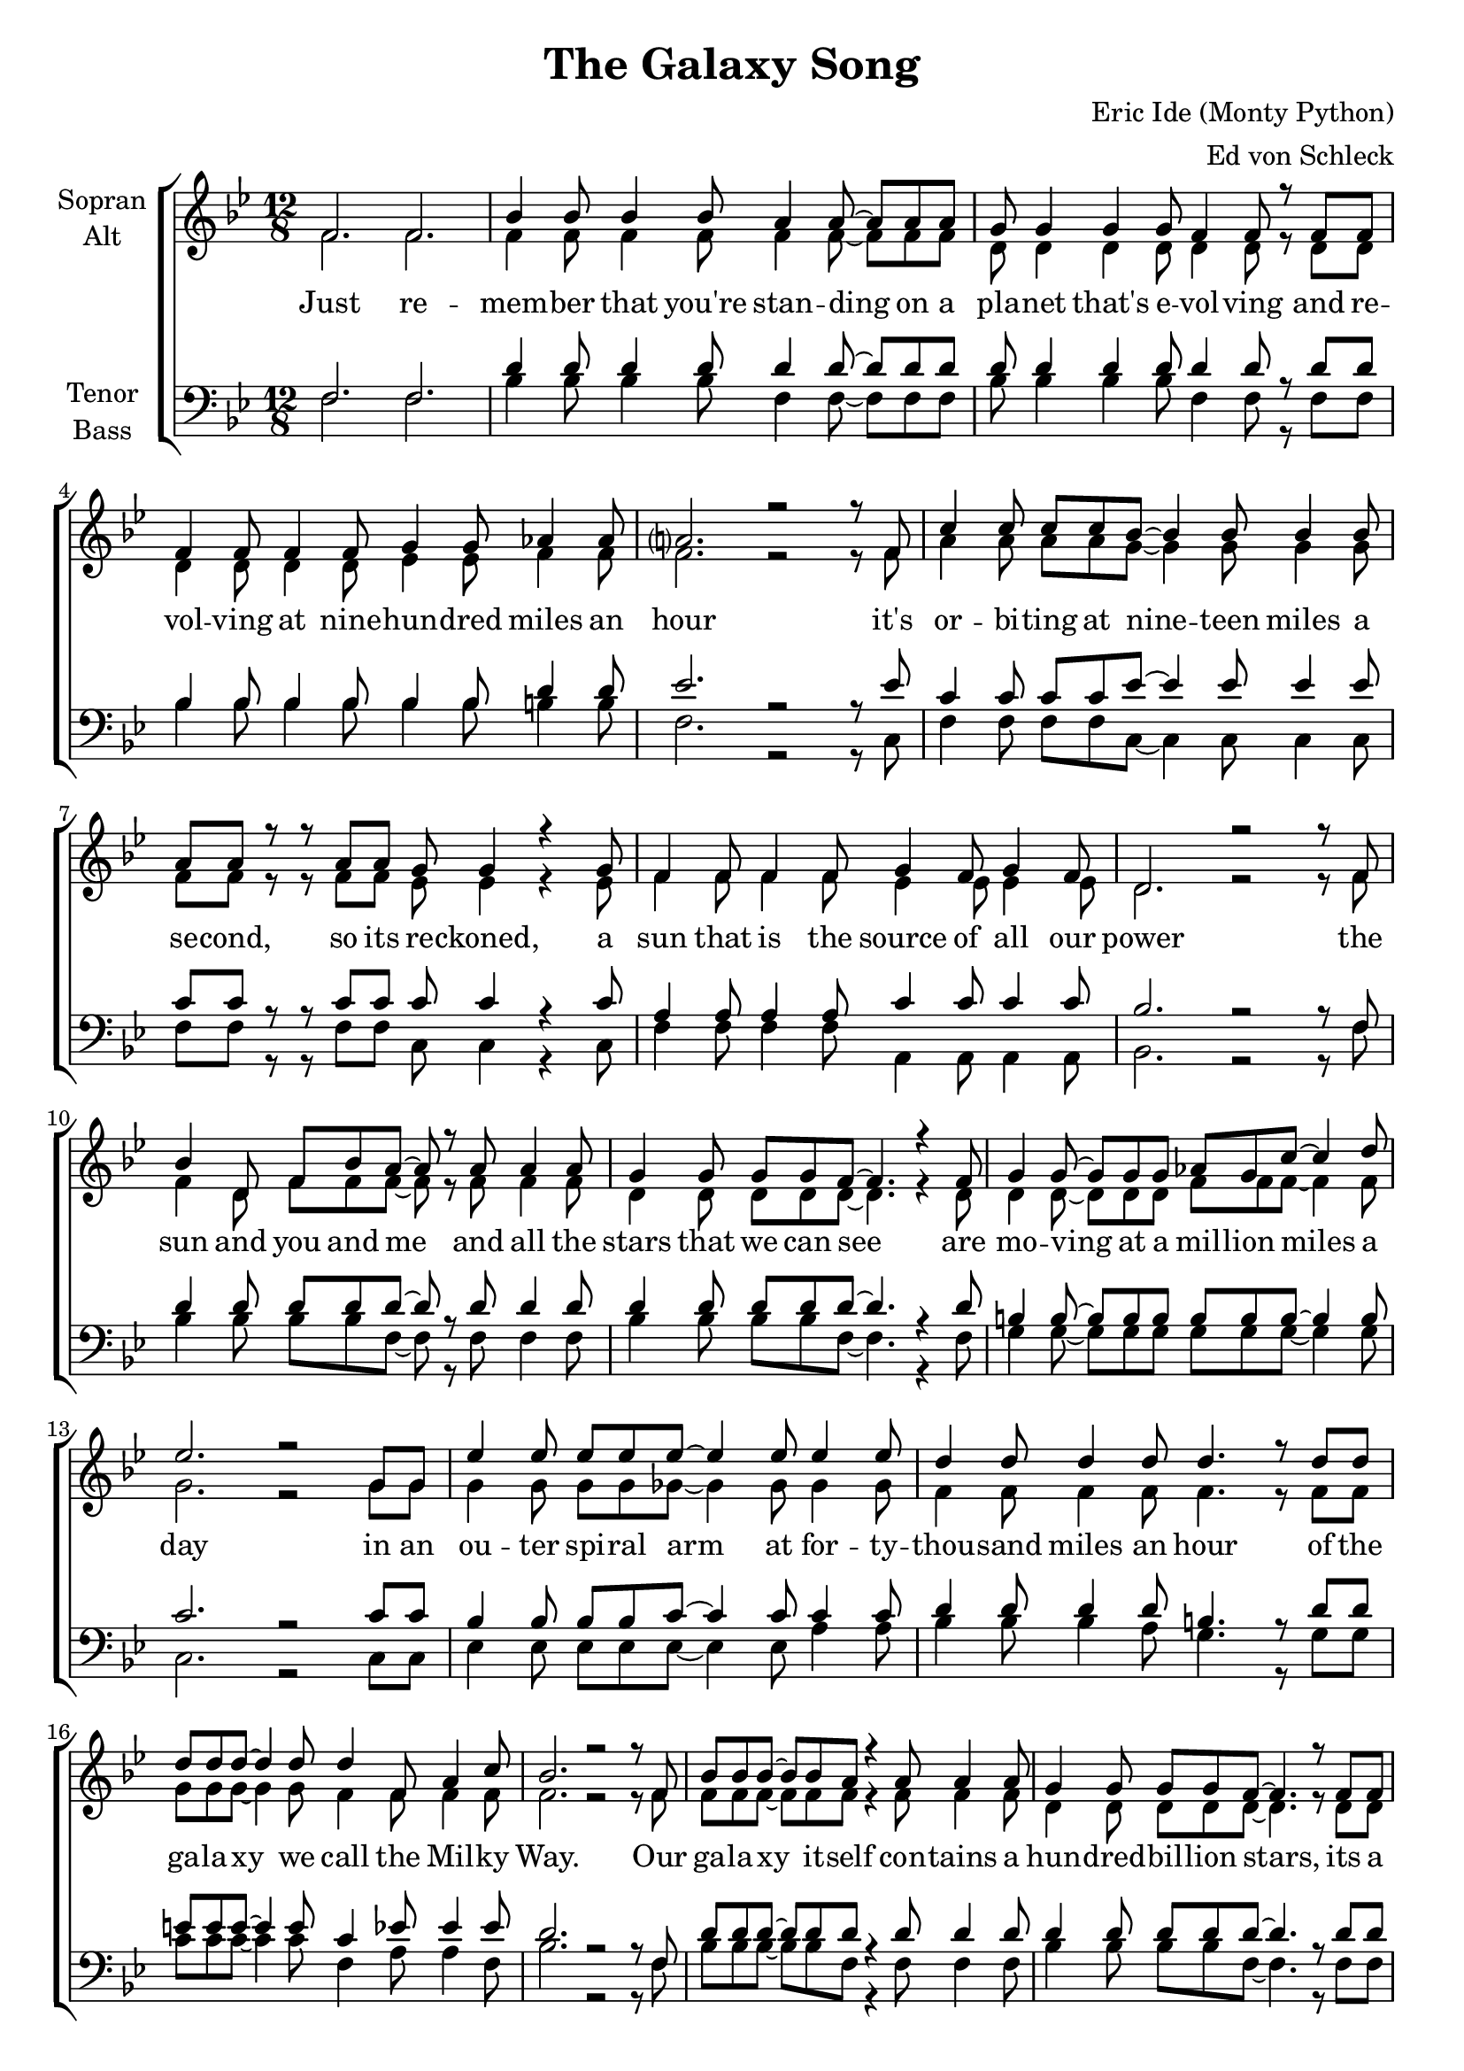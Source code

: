 \version "2.16.2"

\header {
  title = "The Galaxy Song"
  composer = "Eric Ide (Monty Python)"
  arranger = "Ed von Schleck"
}

\paper {
  #(set-paper-size "a4")
}

global = {
  \key a \major
  \time 12/8
}

chordNames = \chordmode {
  \global
  \germanChords
  % Akkorde folgen hier.
  
}

soprano = \relative c' {
  \global
  e2. e
  
  a4 a8 a4 a8 gis4 gis8~ gis gis gis
  fis8 fis4 fis fis8 e4 e8 r e e
  e4 e8 e4 e8 fis4 fis8 g4 g8
  gis?2. r2 r8 e8
  
  b'4 b8 b b a~ a4 a8 a4 a8
  gis gis r r gis gis fis fis4 r fis8
  e4 e8 e4 e8 fis4 e8 fis4 e8
  cis2. r2 r8 e8
  
  a4 cis,8 e a gis~ gis r gis8 gis4 gis8 
  fis4 fis8 fis fis e~ e4. r4 e8
  fis4 fis8~ fis fis fis g fis b~ b4 cis8
  d2. r2 fis,8 fis
  
  d'4 d8 d d d~ d4 d8 d4 d8
  cis4 cis8 cis4 cis8 cis4. r8 cis cis
  cis cis cis~ cis4 cis8 cis4 e,8 gis4 b8
  a2. r2 r8 e8
    
  %%%%%%%%%
  a8 a a~ a a gis8 r4 gis8 gis4 gis8
  fis4 fis8 fis fis e~ e4. r8 e e
  e4 e8 e e fis8~ fis4 fis8 g4 g8
  gis2. r2 r8 e
  
  b'4 b8 b b a a4 r8 a4 a8
  gis4 gis8 gis gis fis~ fis r fis fis4 fis8
  e4 e8 e4 e8 fis4 e8 fis4 e8
  cis2. r2 r8 e
  
  a4 a8 a a gis~ gis gis4 r8 gis gis
  fis4 fis8 fis fis e~ e4. r8 e e
  fis4 fis8 fis4 fis8 g fis b~ b4 cis8
  d2. r2 fis,8 fis
  
  d'8 d d~ d4 d8 d4 d8~ d d d
  cis4 cis8 cis4 cis8~ cis cis4 cis8 cis cis
  cis4 cis8~ cis8 cis cis cis4 e,8~ e gis b8
  a2. r2 r8 e
  
  %%%%%%%%%
  a8 a a~ a a gis~ gis r gis8~ gis gis gis
  fis4 fis8~ fis fis fis e4 e8~ e r e8
  e4 e8 e4 e8 fis4 fis8 g4 g8
  gis2. r2 r8 e
  
  b'4 b8 b b a~ a4 r8 r4 a8
  gis gis gis8~ gis4 gis8 fis4. r4 fis8
  e4 e8 e4 e8 fis fis e d4 d8
  e4 e8 e4 fis8 e4 e8~ e4 e8
  
  a4 a8 a a gis~ gis gis4 r8 gis gis
  fis4 fis8 fis fis e~ e4. r8 e e
  fis4 fis8 fis4 fis8 g4 fis8~ fis b cis8
  d2. r2 r8 fis,
  
  d'4 d8 d4 d8 d d d d4 r8
  cis4 cis8 cis4 cis8 cis4 cis8~ cis4 cis8
  cis8 cis4 cis4. cis cis4 cis8
  a4. r r2.
  
  \bar "|."
}

alto = \relative c' {
  \global
  e2. e
  
  e4 e8 e4 e8 e4 e8~ e e e
  cis8 cis4 cis cis8 cis4 cis8 r cis cis
  cis4 cis8 cis4 cis8 d4 d8 e4 e8
  e2. r2 r8 e8
  
  gis4 gis8 gis gis fis~ fis4 fis8 fis4 fis8
  e e r r e e d d4 r d8
  e4 e8 e4 e8 d4 d8 d4 d8
  cis2. r2 r8 e8
  
  e4 cis8 e e e~ e r e8 e4 e8 
  cis4 cis8 cis cis cis~ cis4. r4 cis8
  cis4 cis8~ cis cis cis e e e~ e4 e8
  fis2. r2 fis8 fis
  
  fis4 fis8 fis fis f~ f4 f8 f4 f8
  e4 e8 e4 e8 e4. r8 e e
  fis fis fis~ fis4 fis8 e4 e8 e4 e8
  e2. r2 r8 e
  
  %%%%%%%%%
  e8 e e~ e e e r4 e8 e4 e8
  cis4 cis8 cis cis cis~ cis4. r8 cis cis
  cis4 cis8 cis cis d~ d4 d8 e4 e8
  e2. r2 r8 e
  
  gis4 gis8 gis gis fis fis4 r8 fis4 fis8
  e4 e8 e e d~ d r d d4 d8
  e4 e8 e4 e8 d4 d8 d4 d8
  cis2. r2 r8 e
  
  e4 e8 e e e~ e e4 r8 e e
  cis4 cis8 cis cis cis~ cis4. r8 cis cis
  cis4 cis8 cis4 cis8 e e e~ e4 e8 
  fis2. r2 fis8 fis
  
  fis8 fis fis~ fis4 fis8 f4 f8~ f f f
  e4 e8 e4 e8~ e e4 e8 e e
  fis4 fis8~ fis8 fis fis e4 e8~ e e e8
  e2. r2 r8 e
  
  %%%%%%%%%
  e8 e e~ e e e~ e r e8~ e e e
  cis4 cis8~ cis cis cis cis4 cis8~ cis r cis8
  cis4 cis8 cis4 cis8 d4 d8 e4 e8
  e2. r2 r8 e
  
  gis4 gis8 gis gis fis~ fis4 r8 r4 fis8
  e e e8~ e4 e8 d4. r4 d8
  e4 e8 e4 e8 d d d d4 d8
  cis4 cis8 cis4 cis8 cis4 d8~ d4 d8
  
  e4 e8 e e e~ e e4 r8 e e
  cis4 cis8 cis cis cis~ cis4. r8 cis cis
  cis4 cis8 cis4 cis8 e4 e8~ e e e8
  fis2. r2 r8 fis
  
  fis4 fis8 fis4 fis8 f f f f4 r8
  e4 e8 e4 e8 e4 e8~ e4 e8
  fis8 fis4 fis4. fis fis4 fis8
  e4. r r2.
}

tenor = \relative c {
  \global
  e2. e
  
  cis'4 cis8 cis4 cis8 cis4 cis8~ cis cis cis
  cis8 cis4 cis cis8 cis4 cis8 r cis cis
  a4 a8 a4 a8 a4 a8 cis4 cis8
  d2. r2 r8 d
  
  b4 b8 b b d~ d4 d8 d4 d8
  b b r r b b b b4 r b8
  gis4 gis8 gis4 gis8 b4 b8 b4 b8
  a2. r2 r8 e8
  
  cis'4 cis8 cis cis cis~ cis r cis8 cis4 cis8 
  cis4 cis8 cis cis cis~ cis4. r4 cis8
  ais4 ais8~ ais ais ais ais ais ais~ ais4 ais8
  b2. r2 b8 b
  
  a4 a8 a a b~ b4 b8 b4 b8
  cis4 cis8 cis4 cis8 ais4. r8 cis cis
  dis dis dis~ dis4 dis8 b4 d8 d4 d8
  cis2. r2 r8 e,
  
  %%%%%%%%%
  cis'8 cis cis~ cis cis cis r4 cis8 cis4 cis8
  cis4 cis8 cis cis cis~ cis4. r8 cis cis
  a4 a8 a a a~ a4 a8 cis4 cis8
  d2. r2 r8 d
  
  b4 b8 b b d d4 r8 d4 d8
  b4 b8 b b b~ b r b b4 b8
  gis4 gis8 gis4 gis8 b4 b8 b4 b8
  a2. r2 r8 e
  
  cis'4 cis8 cis cis cis~ cis cis4 r8 cis cis
  cis4 cis8 cis cis cis~ cis4. r8 cis cis
  ais4 ais8 ais4 ais8 ais ais ais~ ais4 ais8 
  b2. r2 b8 b
  
  a8 a a~ a4 a8 b4 b8~ b b b
  cis4 cis8 cis4 ais8~ ais ais4 cis8 cis cis
  dis4 dis8~ dis8 dis dis b4 b8~ b d d8
  cis2. r2 r8 e,
  
  %%%%%%%%%
  cis'8 cis cis~ cis cis cis~ cis r cis8~ cis cis cis
  cis4 cis8~ cis cis cis cis4 cis8~ cis r cis8
  a4 a8 a4 a8 a4 a8 cis4 cis8
  d2. r2 r8 d
  
  b4 b8 b b d~ d4 r8 r4 d8
  b b b8~ b4 b8 b4. r4 b8
  gis4 gis8 gis4 gis8 b b b b4 b8
  a4 a8 a4 a8 a4 gis8~ gis4 b8
  
  cis4 cis8 cis cis cis~ cis cis4 r8 cis cis
  cis4 cis8 cis cis cis~ cis4. r8 cis cis
  ais4 ais8 ais4 ais8 ais4 ais8~ ais ais ais8
  b2. r2 r8 b
  
  a4 a8 a4 a8 b b b b4 r8
  cis4 cis8 cis4 cis8 ais4 cis8~ cis4 cis8
  dis8 dis4 dis4. b b4 b8
  cis4. r r2.
}

bass = \relative c {
  \global
  e2. e
  
  a4 a8 a4 a8 e4 e8~ e e e
  a8 a4 a a8 e4 e8 r e e
  a4 a8 a4 a8 a4 a8 ais4 ais8
  e2. r2 r8 b
  
  e4 e8 e e b~ b4 b8 b4 b8
  e e r r e e b b4 r b8
  e4 e8 e4 e8 gis,4 gis8 gis4 gis8
  a2. r2 r8 e'
  
  a4 a8 a a e~ e r e8 e4 e8 
  a4 a8 a a e~ e4. r4 e8
  fis4 fis8~ fis fis fis fis fis fis~ fis4 fis8
  b,2. r2 b8 b
  
  d4 d8 d d d~ d4 d8 gis4 gis8
  a4 a8 a4 gis8 fis4. r8 fis fis
  b b b~ b4 b8 e,4 gis8 gis4 e8
  a2. r2 r8 e
  
  %%%%%%%%%
  a8 a a~ a a e r4 e8 e4 e8
  a4 a8 a a e~ e4. r8 e e
  a4 a8 a a a~ a4 a8 ais4 ais8
  e2. r2 r8 b
  
  e4 e8 e e b b4 r8 b4 b8
  e4 e8 e e b~ b r b b4 b8
  e4 e8 e4 e8 gis,4 gis8 gis4 gis8
  a2. r2 r8 e'
  
  a4 a8 a a e~ e e4 r8 e e
  a4 a8 a a e~ e4. r8 e e
  fis4 fis8 fis4 fis8 fis fis fis~ fis4 fis8 
  b,2. r2 b8 b
  
  d8 d d~ d4 d8 d4 d8~ d gis gis
  a4 a8 a4 fis8~ fis fis4 fis8 fis fis
  b4 b8~ b8 b b e,4 gis8~ gis gis e8
  a2. r2 r8 e
  
  %%%%%%%%%
  a8 a a~ a a e~ e r e8~ e e e
  a4 a8~ a a a e4 e8~ e r e8
  a4 a8 a4 a8 a4 a8 ais4 ais8
  e2. r2 r8 b
  
  e4 e8 e e b~ b4 r8 r4 b8
  e e e8~ e4 e8 b4. r4 b8
  e4 e8 e4 e8 gis, gis gis gis4 gis8
  a4 a8 a4 a8 a4 e'8~ e4 e8
  
  a4 a8 a a e~ e e4 r8 e e
  a4 a8 a a e~ e4. r8 e e
  fis4 fis8 fis4 fis8 fis4 fis8~ fis fis fis8
  b,2. r2 r8 b
  
  d4 d8 d4 d8 d d d gis4 r8
  a4 a8 a4 a8 fis4 fis8~ fis4 fis8
  b8 b4 b4. e, e4 e8
  a4. r r2.
}

verse = \lyricmode {
  Just re -- mem -- ber that you're stan -- ding on a pla -- net that's e -- vol -- ving
  and re -- vol -- ving at nine -- hun -- dred miles an hour
  it's or -- bi -- ting at nine -- teen miles a se -- cond, so its re -- ckoned,
  a sun that is the source of all our power
  the sun and you and me and all the stars that we can see
  are mo -- ving at a mil -- lion miles a day
  in an ou -- ter spi -- ral arm at for -- ty -- thou -- sand miles an hour
  of the ga -- la -- xy we call the Mil -- ky Way.

  Our ga -- la -- xy it -- self con -- tains a hun -- dred -- bil -- lion stars,
  its a hun -- dred -- thou -- sand light years side to side
  it bul -- ges in the mid -- dle six -- teen -- thou -- sand light years thick
  but out by us it's just three -- thou -- sand light years wide
  we're thir -- ty -- thou -- sand light years from ga -- lac -- tic cen -- tral point,
  we go 'round e -- very two -- hun -- dred mil -- lion years
  and our ga -- la -- xy is on -- ly one of mil -- lons of bil -- lions
  in this a -- ma -- zing and ex -- pan -- ding u -- ni -- verse.
  
  The u -- ni -- verse it -- self keeps on ex -- pan -- ding and ex -- pan -- ding,
  in all of the di -- rec -- tions it can whizz
  as fast as it can go, the speed of light you know,
  twelve -- mil -- lion miles a mi -- nute and that's the fas -- test speed there is
  so re -- mem -- ber when you're fee -- ling ve -- ry small and in -- se -- cure,
  how a -- ma -- zing -- ly un -- like -- ly is your birth
  and pray that there's in -- tel -- li -- gent life some -- where up in space,
  'cause there's bug -- ger all down here on earth
}

verseTwo = \lyricmode {
}
chordsPart = \new ChordNames \chordNames

choirPart = \new ChoirStaff <<
  \new Staff \with {
    instrumentName = \markup \center-column { "Sopran" "Alt" }
  } <<
    \new Voice = "soprano" { \voiceOne \transpose a bes { \soprano } }
    \new Voice = "alto" { \voiceTwo \transpose a bes { \alto } }
  >>
  \new Lyrics \lyricsto "soprano" \verse
  \new Staff \with {
    instrumentName = \markup \center-column { "Tenor" "Bass" }
  } <<
    \clef bass
    \new Voice = "tenor" { \voiceOne \transpose a bes { \tenor } }
    \new Voice = "bass" { \voiceTwo \transpose a bes { \bass } }
  >>
>>

\score {
  <<
    \chordsPart
    \choirPart
  >>
  \layout { }
  \midi {
    \context {
      \Score
      tempoWholesPerMinute = #(ly:make-moment 140 4)
    }
  }
}
